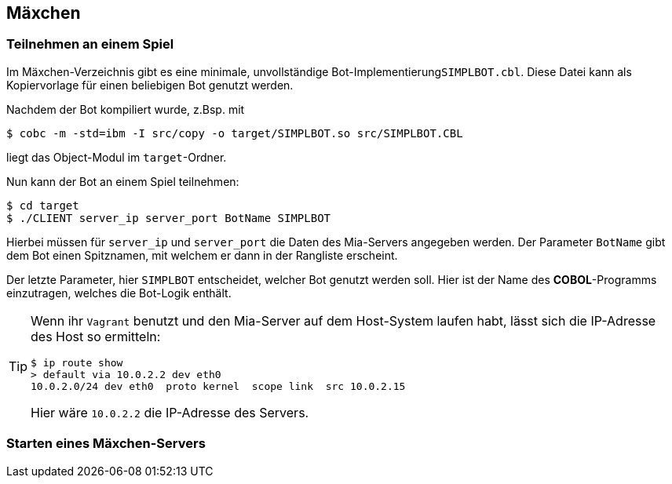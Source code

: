 :source-highlighter: highlightjs
:highlightjsdir: highlight

== Mäxchen

=== Teilnehmen an einem Spiel

Im Mäxchen-Verzeichnis gibt es eine minimale, unvollständige
Bot-Implementierung```SIMPLBOT.cbl```. Diese Datei kann als Kopiervorlage für
einen beliebigen Bot genutzt werden.

Nachdem der Bot kompiliert wurde, z.Bsp. mit

 $ cobc -m -std=ibm -I src/copy -o target/SIMPLBOT.so src/SIMPLBOT.CBL

liegt das Object-Modul im ```target```-Ordner.

Nun kann der Bot an einem Spiel teilnehmen:

 $ cd target
 $ ./CLIENT server_ip server_port BotName SIMPLBOT

Hierbei müssen für ```server_ip``` und ```server_port``` die Daten des Mia-Servers
angegeben werden. Der Parameter ```BotName``` gibt dem Bot einen Spitznamen, mit welchem
er dann in der Rangliste erscheint.

Der letzte Parameter, hier ```SIMPLBOT``` entscheidet, welcher Bot genutzt werden soll.
Hier ist der Name des *COBOL*-Programms einzutragen, welches die Bot-Logik enthält.

[TIP]
====
Wenn ihr ```Vagrant``` benutzt und den Mia-Server auf dem Host-System laufen habt, lässt sich
die IP-Adresse des Host so ermitteln:

 $ ip route show
 > default via 10.0.2.2 dev eth0
 10.0.2.0/24 dev eth0  proto kernel  scope link  src 10.0.2.15

Hier wäre ```10.0.2.2``` die IP-Adresse des Servers.
====

=== Starten eines Mäxchen-Servers
